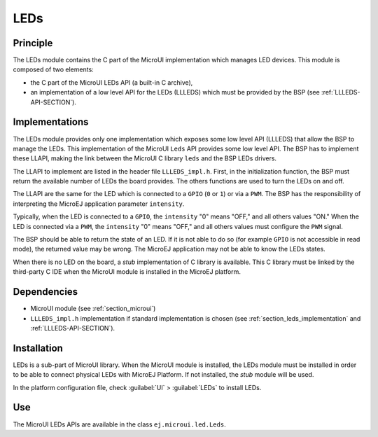 .. _section_leds:

====
LEDs
====


Principle
=========

The LEDs module contains the C part of the MicroUI implementation which
manages LED devices. This module is composed of two elements:

-  the C part of the MicroUI LEDs API (a built-in C archive),

-  an implementation of a low level API for the LEDs (LLLEDS) which must
   be provided by the BSP (see :ref:`LLLEDS-API-SECTION`).


.. _section_leds_implementation:

Implementations
===============

The LEDs module provides only one implementation which exposes some low
level API (LLLEDS) that allow the BSP to manage the LEDs. This
implementation of the MicroUI ``Leds`` API provides some low level API.
The BSP has to implement these LLAPI, making the link between the
MicroUI C library ``leds`` and the BSP LEDs drivers.

The LLAPI to implement are listed in the header file ``LLLEDS_impl.h``.
First, in the initialization function, the BSP must return the available
number of LEDs the board provides. The others functions are used to turn
the LEDs on and off.

The LLAPI are the same for the LED which is connected to a ``GPIO``
(``0`` or ``1``) or via a ``PWM``. The BSP has the responsibility of
interpreting the MicroEJ application parameter ``intensity``.

Typically, when the LED is connected to a ``GPIO``, the ``intensity``
"0" means "OFF," and all others values "ON." When the LED is connected
via a ``PWM``, the ``intensity`` "0" means "OFF," and all others values
must configure the ``PWM`` signal.

The BSP should be able to return the state of an LED. If it is not able
to do so (for example ``GPIO`` is not accessible in read mode), the
returned value may be wrong. The MicroEJ application may not be able to
know the LEDs states.

When there is no LED on the board, a *stub* implementation of C library
is available. This C library must be linked by the third-party C IDE
when the MicroUI module is installed in the MicroEJ platform.


Dependencies
============

-  MicroUI module (see :ref:`section_microui`)

-  ``LLLEDS_impl.h`` implementation if standard implementation is chosen
   (see :ref:`section_leds_implementation` and
   :ref:`LLLEDS-API-SECTION`).


.. _section_leds_installation:

Installation
============

LEDs is a sub-part of MicroUI library. When the MicroUI module is
installed, the LEDs module must be installed in order to be able to
connect physical LEDs with MicroEJ Platform. If not installed, the
*stub* module will be used.

In the platform configuration file, check :guilabel:`UI` > :guilabel:`LEDs` to install
LEDs.


Use
===

The MicroUI LEDs APIs are available in the class
``ej.microui.led.Leds``.

..
   | Copyright 2008-2020, MicroEJ Corp. Content in this space is free 
   for read and redistribute. Except if otherwise stated, modification 
   is subject to MicroEJ Corp prior approval.
   | MicroEJ is a trademark of MicroEJ Corp. All other trademarks and 
   copyrights are the property of their respective owners.
